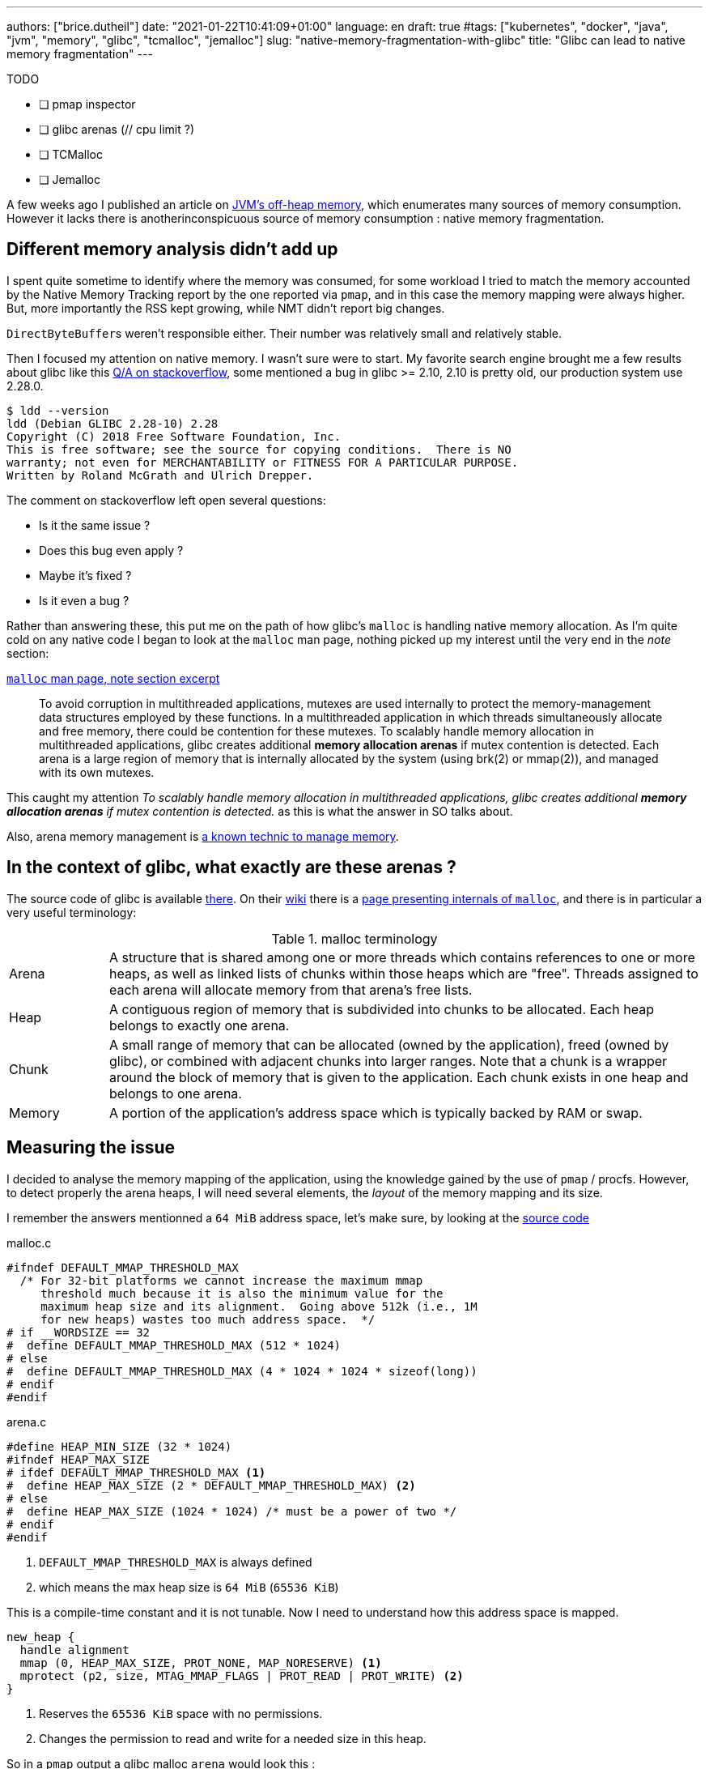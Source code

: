 ---
authors: ["brice.dutheil"]
date: "2021-01-22T10:41:09+01:00"
language: en
draft: true
#tags: ["kubernetes", "docker", "java", "jvm", "memory", "glibc", "tcmalloc", "jemalloc"]
slug: "native-memory-fragmentation-with-glibc"
title: "Glibc can lead to native memory fragmentation"
---


.TODO
- [ ] pmap inspector
- [ ] glibc arenas (// cpu limit ?)
- [ ] TCMalloc
- [ ] Jemalloc


A few weeks ago I published an article on
https://blog.arkey.fr/2020/11/30/off-heap-reconnaissance/[JVM's off-heap memory],
which enumerates many sources of memory consumption. However it lacks there is
anotherinconspicuous source of memory consumption : native memory fragmentation.

== Different memory analysis didn't add up

I spent quite sometime to identify where the memory was consumed, for some
workload I tried to match the memory accounted by the Native Memory Tracking
report by the one reported via `pmap`, and in this case the memory mapping were
always higher. But, more importantly the RSS kept growing, while NMT didn't
report big changes.

``DirectByteBuffer``s weren't responsible either. Their number was relatively
small and relatively stable.


Then I focused my attention on native memory. I wasn't sure were to start.
My favorite search engine brought me a few results about glibc like this
https://stackoverflow.com/questions/26041117/growing-resident-memory-usage-rss-of-java-process/35610063[Q/A on stackoverflow],
some mentioned a bug in glibc >= 2.10, 2.10 is pretty old, our production
system use 2.28.0.

[source, shell]
----
$ ldd --version
ldd (Debian GLIBC 2.28-10) 2.28
Copyright (C) 2018 Free Software Foundation, Inc.
This is free software; see the source for copying conditions.  There is NO
warranty; not even for MERCHANTABILITY or FITNESS FOR A PARTICULAR PURPOSE.
Written by Roland McGrath and Ulrich Drepper.
----

The comment on stackoverflow left open several questions:

* Is it the same issue ?
* Does this bug even apply ?
* Maybe it's fixed ?
* Is it even a bug ?

Rather than answering these, this put me on the path of how glibc's `malloc`
is handling native memory allocation.
As I'm quite cold on any native code I began to look at the `malloc` man page,
nothing picked up my interest until the very end in the _note_ section:

.https://man7.org/linux/man-pages/man3/malloc.3.html#NOTES[`malloc` man page, note section excerpt]
> To avoid corruption in multithreaded applications, mutexes are
> used internally to protect the memory-management data structures
> employed by these functions.  In a multithreaded application in
> which threads simultaneously allocate and free memory, there
> could be contention for these mutexes.  To scalably handle memory
> allocation in multithreaded applications, glibc creates
> additional *memory allocation arenas* if mutex contention is
> detected.  Each arena is a large region of memory that is
> internally allocated by the system (using brk(2) or mmap(2)), and
> managed with its own mutexes.

This caught my attention _To scalably handle memory allocation in multithreaded applications, glibc creates additional *memory allocation arenas* if mutex
contention is detected._ as this is what the answer in SO talks about.

Also, arena memory management is https://en.wikipedia.org/wiki/Region-based_memory_management[a known technic to manage memory].


== In the context of glibc, what exactly are these arenas ?

The source code of glibc is available https://sourceware.org/glibc/wiki/GlibcGit[there].
On their https://sourceware.org/glibc/wiki/HomePage[wiki] there is a
https://sourceware.org/glibc/wiki/MallocInternals[page presenting internals of
`malloc`], and there is in particular a very useful terminology:

.malloc terminology
[cols="1,6"]
|===

| Arena
| A structure that is shared among one or more threads which contains references
to one or more heaps, as well as linked lists of chunks within those heaps which
are "free". Threads assigned to each arena will allocate memory from that
arena's free lists.

| Heap
| A contiguous region of memory that is subdivided into chunks to be allocated.
Each heap belongs to exactly one arena.

| Chunk
| A small range of memory that can be allocated (owned by the application), freed
(owned by glibc), or combined with adjacent chunks into larger ranges. Note that
a chunk is a wrapper around the block of memory that is given to the application.
Each chunk exists in one heap and belongs to one arena.

| Memory
| A portion of the application's address space which is typically backed by RAM or
swap.

|===


== Measuring the issue

I decided to analyse the memory mapping of the application, using the knowledge
gained by the use of `pmap` / procfs. However, to detect properly
the arena heaps, I will need several elements, the _layout_ of the memory
mapping and its size.

I remember the answers mentionned a `64 MiB` address space,
let's make sure, by looking at the https://sourceware.org/glibc/wiki/GlibcGit[source code]


.malloc.c
[source, c]
----
#ifndef DEFAULT_MMAP_THRESHOLD_MAX
  /* For 32-bit platforms we cannot increase the maximum mmap
     threshold much because it is also the minimum value for the
     maximum heap size and its alignment.  Going above 512k (i.e., 1M
     for new heaps) wastes too much address space.  */
# if __WORDSIZE == 32
#  define DEFAULT_MMAP_THRESHOLD_MAX (512 * 1024)
# else
#  define DEFAULT_MMAP_THRESHOLD_MAX (4 * 1024 * 1024 * sizeof(long))
# endif
#endif
----
// https://sourceware.org/git/?p=glibc.git;a=blob;f=malloc/malloc.c;h=1f4bbd8edf8b97701b779f183475565c7d0a6762;hb=fcfa4bb48da965d92c7d01229d01e6c5ba59e69a#l967

.arena.c
[source, c]
----
#define HEAP_MIN_SIZE (32 * 1024)
#ifndef HEAP_MAX_SIZE
# ifdef DEFAULT_MMAP_THRESHOLD_MAX <1>
#  define HEAP_MAX_SIZE (2 * DEFAULT_MMAP_THRESHOLD_MAX) <2>
# else
#  define HEAP_MAX_SIZE (1024 * 1024) /* must be a power of two */
# endif
#endif
----
<1> `DEFAULT_MMAP_THRESHOLD_MAX` is always defined
<2> which means the max heap size is `64 MiB` (`65536 KiB`)
// https://sourceware.org/git/?p=glibc.git;a=blob;f=malloc/arena.c;h=bf17be27d48c7a39fc3b421957cb020a4451cc50;hb=fcfa4bb48da965d92c7d01229d01e6c5ba59e69a#l29

This is a compile-time constant and it is not tunable. Now I need to understand
how this address space is mapped.

----
new_heap {
  handle alignment
  mmap (0, HEAP_MAX_SIZE, PROT_NONE, MAP_NORESERVE) <1>
  mprotect (p2, size, MTAG_MMAP_FLAGS | PROT_READ | PROT_WRITE) <2>
}
----
<1> Reserves the `65536 KiB` space with no permissions.
<2> Changes the permission to read and write for a needed size in this heap.

So in a `pmap` output a glibc malloc `arena` would look this :

----
00007fe164000000    2736    2736    2736 rw---   [ anon ]
00007fe1642ac000   62800       0       0 -----   [ anon ]
----

Technically other native code could come up the same layout pattern, but in my
case I don't think that any of the third party do anything like this, so I'll
proceed with this idea.
// TODO malloc_info
In order to actually make sure of the actual mapping, one could invoke the
native method `malloc_info`.




I wrote my own
https://gist.github.com/bric3/ce236e2c74860fd60f3aa542b5a800d0[pmap inspector],
to identify probable memory zones (probably not 100% exact, but useful enough).

[source]
----
         JAVA_HEAP count=1     reserved=4194304    rss=2746068
       MAPPED_FILE count=49    reserved=194712     rss=53704
  MAIN_NATIVE_HEAP count=1     reserved=884        rss=720
           UNKNOWN count=63    reserved=668200     rss=464716
       JAVA_THREAD count=447   reserved=459516     rss=59240
   NON_JAVA_THREAD count=24    reserved=24768      rss=332
  UNKNOWN_SEGMENT1 count=27    reserved=83052      rss=58204
  UNKNOWN_SEGMENT2 count=31    reserved=63488      rss=63328
      MALLOC_ARENA count=257   reserved=16875656   rss=1242072
 MAIN_NATIVE_STACK count=1     reserved=136        rss=36
    KERNEL_MAPPING count=3     reserved=24         rss=8
----


https://www.gnu.org/software/libc/manual/html_node/Malloc-Tunable-Parameters.html

The web was also mentioning memory fragmentation with glibc and the use of the
`MALLOC_ARENA_MAX` environment variable tuning, some others were disappointed
by its effectiveness, less memory but more contention, etc.

* https://publib.boulder.ibm.com/httpserv/cookbook/Operating_Systems-Linux.html?lang=en
* https://github.com/cloudfoundry/java-buildpack/issues/320
* https://devcenter.heroku.com/articles/tuning-glibc-memory-behavior
* https://stackoverflow.com/questions/10575342/what-would-cause-a-java-process-to-greatly-exceed-the-xmx-or-xss-limit
* https://unix.stackexchange.com/questions/379644/glibc-memory-alloction-arenas-and-debugging
* …

To understand better how glibc malloc works I digged a bit, and noticed how
glibc `malloc` work with threads. A better explanation is available
https://sploitfun.wordpress.com/2015/02/10/understanding-glibc-malloc/[there].
Some people had to tune a lot more GLIBC parameters to avoid fragmentation,
see comments in this
https://plumbr.io/blog/memory-leaks/why-does-my-java-process-consume-more-memory-than-xmx[blog post].

In order to understand better what was happening I enabled the
`-XX:+AlwaysPreTouch` to remove the “noise” of memory paging in the heap (when
untouched region are accessed for the first time hours after start).
Instead of tuning glibc, I preferred to use a different allocator, requiring
much less effort and maintenance.
There are several options :

* jemalloc (long history, robust)
* tcmalloc (maintained by google)
* minimalloc (efficient malloc contribution from microsoft)

I used TCMalloc as it’s very old and maintained by google, and can be installed with allocation profiling tool.
Others are fine, especially jemalloc that can come with allocation profiler as well.
The results are very good, RSS is stable and even decreasing on lower activity.

// comparative memory usage

One thing to note: removing the CPU limits had a nice effect on glibc native
memory usage, but I’m uncertain in the long run.I still need to understand that
effect.PS I’m not sure if I will keep the `-XX:+AlwaysPreTouch` flag active.
But at least it helps to get easy and early feedback on application memory
consumption.

I ran tests using jemalloc.Immediately after deployment the jemalloc pods shows
a higher memory usage in general that those running TCmalloc, in this test pods
with the highest memory usage had over 400 MiB more.
Also the used memory is quite bumpy compared to TCMalloc, but jemalloc is able
to give back memory to the OS.

// tcmalloc-jemalloc

The other change in this graph is the number of CPU, this deployment was running
1 CPU. And after bumping the `requests.cpu` to 2 the memory usage range is
smaller and memory usage is smaller in general.

// The change in memory usage after the bump in CPU request to be due to Netty’s
// native allocations. I think that Netty is quite sensible to the number of
// CPU. My guess is that case of a single CPU there’s a lot of contention on
// an arena, which leads the netty allocation algorithm to create a LOT of arenas
// to cope with this contention, this leads to higher memory usage than necessary.



== tcmalloc vs jemalloc

Both libraries try to de-contention memory acquire by having threads pick the
memory from different caches, but they have different strategies:

* `jemalloc` (used by Facebook) maintains a cache per thread
* `tcmalloc` (from Google) maintains a pool of caches, and threads develop a
“natural” affinity for a cache, but may change


This led, once again if I remember correctly, to an important difference in
terms of thread management.

* `jemalloc` is faster if threads are static, for example using pools
* `tcmalloc` is faster when threads are created/destructed

There is also the problem that since jemalloc spin new caches to accommodate
new thread ids, having a sudden spike of threads will leave you with (mostly)
empty caches in the subsequent calm phase.

As a result, I would recommend `tcmalloc` in the general case, and reserve
`jemalloc` for very specific usages (low variation on the number of threads
during the lifetime of the application).




== Links
* [Linux Process Memory Layout - int13](https://ewirch.github.io/2013/11/linux-process-memory-layout.html)
* [Malloc Internals and You - Red Hat Developer](https://developers.redhat.com/blog/2017/03/02/malloc-internals-and-you/)
* [An introduction to virtual memory - Internal Pointers](https://www.internalpointers.com/post/introduction-virtual-memory)
* [Testing Memory Allocators: ptmalloc2 vs tcmalloc vs hoard vs jemalloc While Trying to Simulate Real-World Loads - IT Hare on Soft.ware](http://ithare.com/testing-memory-allocators-ptmalloc2-tcmalloc-hoard-jemalloc-while-trying-to-simulate-real-world-loads/)
